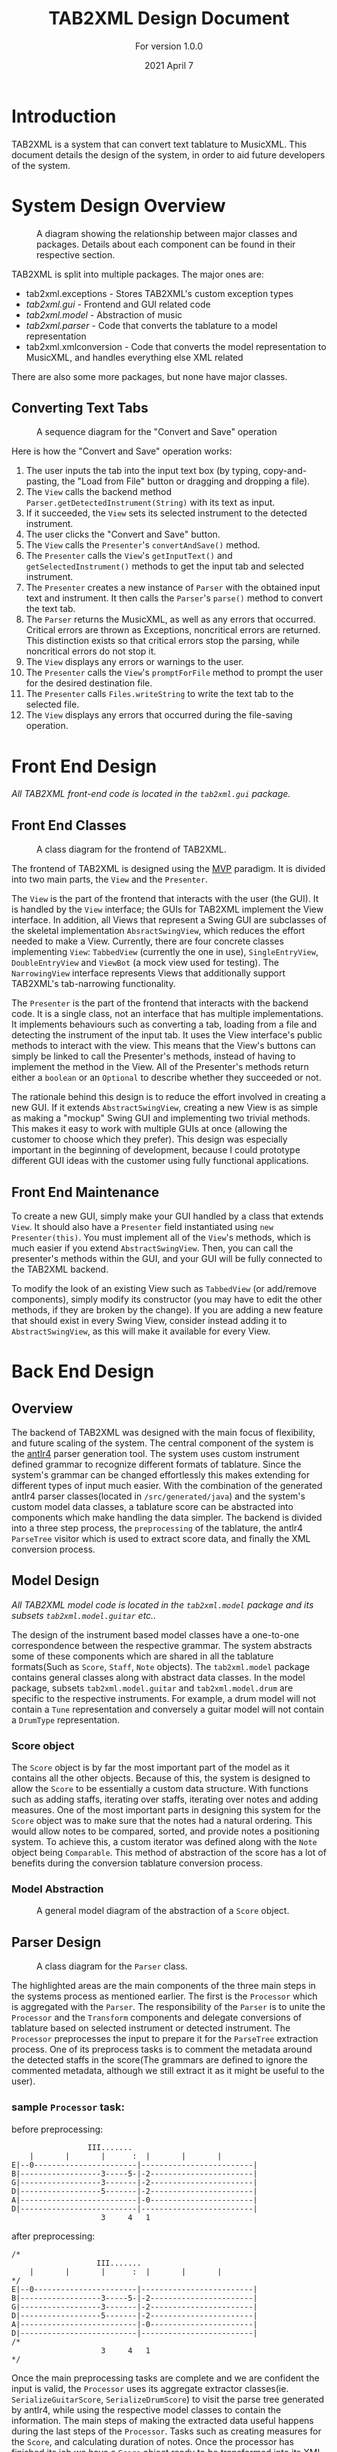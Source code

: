 #+TITLE: TAB2XML Design Document
#+SUBTITLE: For version 1.0.0
#+DATE: 2021 April 7
#+LaTeX_HEADER: \usepackage[a4paper, lmargin=30mm, rmargin=30mm, tmargin=25mm, bmargin=25mm]{geometry}
#+LaTeX_HEADER: \usepackage{indentfirst}
#+LaTeX_HEADER: \usepackage{xurl}

#+LATEX: \newpage

* Introduction
  TAB2XML is a system that can convert text tablature to MusicXML.  This document details the design of the system, in order to aid future developers of the system.
* System Design Overview
  #+CAPTION: A diagram showing the relationship between major classes and packages.  Details about each component can be found in their respective section.
  [[./Diagrams/full-system-diagram.png]]
  
  TAB2XML is split into multiple packages.  The major ones are:
   - tab2xml.exceptions - Stores TAB2XML's custom exception types
   - [[*Front End Design][tab2xml.gui]] - Frontend and GUI related code
   - [[*Model Design][tab2xml.model]] - Abstraction of music
   - [[*Parser Design][tab2xml.parser]] - Code that converts the tablature to a model representation
   - tab2xml.xmlconversion - Code that converts the model representation to MusicXML, and handles everything else XML related
  There are also some more packages, but none have major classes.
** Converting Text Tabs
   #+CAPTION: A sequence diagram for the "Convert and Save" operation
   [[./Diagrams/convert-and-save-2.png]]

   Here is how the "Convert and Save" operation works:
   1. The user inputs the tab into the input text box (by typing, copy-and-pasting, the "Load from File" button or dragging and dropping a file).
   2. The ~View~ calls the backend method ~Parser.getDetectedInstrument(String)~ with its text as input.
   3. If it succeeded, the ~View~ sets its selected instrument to the detected instrument.
   4. The user clicks the "Convert and Save" button.
   5. The ~View~ calls the ~Presenter~'s ~convertAndSave()~ method.
   6. The ~Presenter~ calls the ~View~'s ~getInputText()~ and ~getSelectedInstrument()~ methods to get the input tab and selected instrument.
   7. The ~Presenter~ creates a new instance of ~Parser~ with the obtained input text and instrument.  It then calls the ~Parser~'s ~parse()~ method to convert the text tab.
   8. The ~Parser~ returns the MusicXML, as well as any errors that occurred.  Critical errors are thrown as Exceptions, noncritical errors are returned.  This distinction exists so that critical errors stop the parsing, while noncritical errors do not stop it.
   9. The ~View~ displays any errors or warnings to the user.
   10. The ~Presenter~ calls the ~View~'s ~promptForFile~ method to prompt the user for the desired destination file.
   11. The ~Presenter~ calls ~Files.writeString~ to write the text tab to the selected file.
   12. The ~View~ displays any errors that occurred during the file-saving operation.
#+LaTeX: \newpage

* Front End Design
  /All TAB2XML front-end code is located in the ~tab2xml.gui~ package./
** Front End Classes
   #+CAPTION: A class diagram for the frontend of TAB2XML.
   [[./Diagrams/frontend-class-diagram.png]]

   The frontend of TAB2XML is designed using the [[https://en.wikipedia.org/wiki/Model%E2%80%93view%E2%80%93presenter][MVP]] paradigm.  It is divided into two main parts, the ~View~ and the ~Presenter~.

   The ~View~ is the part of the frontend that interacts with the user (the GUI).  It is handled by the ~View~ interface; the GUIs for TAB2XML implement the View interface.  In addition, all Views that represent a Swing GUI are subclasses of the skeletal implementation ~AbsractSwingView~, which reduces the effort needed to make a View.  Currently, there are four concrete classes implementing ~View~: ~TabbedView~ (currently the one in use), ~SingleEntryView~, ~DoubleEntryView~ and ~ViewBot~ (a mock view used for testing).  The ~NarrowingView~ interface represents Views that additionally support TAB2XML's tab-narrowing functionality.

   The ~Presenter~ is the part of the frontend that interacts with the backend code.  It is a single class, not an interface that has multiple implementations.  It implements behaviours such as converting a tab, loading from a file and detecting the instrument of the input tab.  It uses the View interface's public methods to interact with the view.  This means that the View's buttons can simply be linked to call the Presenter's methods, instead of having to implement the method in the View.  All of the Presenter's methods return either a ~boolean~ or an ~Optional~ to describe whether they succeeded or not.

   The rationale behind this design is to reduce the effort involved in creating a new GUI.  If it extends ~AbstractSwingView~, creating a new View is as simple as making a "mockup" Swing GUI and implementing two trivial methods.  This makes it easy to work with multiple GUIs at once (allowing the customer to choose which they prefer).  This design was especially important in the beginning of development, because I could prototype different GUI ideas with the customer using fully functional applications.
** Front End Maintenance
   To create a new GUI, simply make your GUI handled by a class that extends ~View~.  It should also have a ~Presenter~ field instantiated using ~new Presenter(this)~.  You must implement all of the ~View~'s methods, which is much easier if you extend ~AbstractSwingView~.  Then, you can call the presenter's methods within the GUI, and your GUI will be fully connected to the TAB2XML backend.

   To modify the look of an existing View such as ~TabbedView~ (or add/remove components), simply modify its constructor (you may have to edit the other methods, if they are broken by the change).  If you are adding a new feature that should exist in every Swing View, consider instead adding it to ~AbstractSwingView~, as this will make it available for every View.

#+LATEX: \newpage

* Back End Design
** Overview
	The backend of TAB2XML was designed with the main focus of flexibility, and future scaling of the system. The central component of the system is the [[https://www.antlr.org/][antlr4]] parser generation tool. The system uses custom instrument defined grammar to recognize different formats of tablature. Since the system's grammar can be changed effortlessly this makes extending for different types of input much easier. With the combination of the generated antlr4 parser classes(located in ~/src/generated/java~) and the system's custom model data classes, a tablature score can be abstracted into components which make handling the data simpler. The backend is divided into a three step process, the ~preprocessing~ of the tablature, the antlr4 ~ParseTree~ visitor which is used to extract score data, and finally the XML conversion process.

** Model Design
/All TAB2XML model code is located in the ~tab2xml.model~ package and its subsets ~tab2xml.model.guitar~ etc../
   
	The design of the instrument based model classes have a one-to-one correspondence between the respective grammar. The system abstracts some of these components which are shared in all the tablature formats(Such as ~Score~, ~Staff~, ~Note~ objects). The ~tab2xml.model~ package contains general classes along with abstract data classes. In the model package, subsets ~tab2xml.model.guitar~ and ~tab2xml.model.drum~ are specific to the respective instruments. For example, a drum model will not contain a ~Tune~ representation and conversely a guitar model will not contain a ~DrumType~ representation.

*** Score object
		The ~Score~ object is by far the most important part of the model as it contains all the other objects. Because of this, the system is designed to allow the ~Score~ to be essentially a custom data structure. With functions such as adding staffs, iterating over staffs, iterating over notes and
		adding measures. One of the most important parts in designing this system for the ~Score~ object was to make sure that the notes had a natural ordering. This would allow notes to be compared, sorted, and provide notes a positioning system. To achieve this, a custom iterator was defined along with the ~Note~ object being ~Comparable~. This method of abstraction of the score has a lot of benefits during the conversion tablature conversion process.

#+LATEX: \newpage
	
*** Model Abstraction
	#+CAPTION: A general model diagram of the abstraction of a ~Score~ object.
	[[./Diagrams/backend-model-abstraction.png]]

#+LATEX: \newpage

** Parser Design
	#+CAPTION: A class diagram for the ~Parser~ class.
	[[./Diagrams/backend-parser-class-diagram.png]]

	The highlighted areas are the main components of the three main steps in the systems process as mentioned earlier. The first is the ~Processor~ which is aggregated with the ~Parser~. The responsibility of the ~Parser~ is to unite the ~Processor~ and the ~Transform~ components and delegate conversions of tablature based on selected instrument or detected instrument. The ~Processor~ preprocesses the input to prepare it for the ~ParseTree~ extraction process. One of its preprocess tasks is to comment the metadata around the detected staffs in the score(The grammars are defined to ignore the commented metadata, although we still extract it as it might be useful to the user). 
*** sample ~Processor~ task:
	before preprocessing:
	#+BEGIN_EXAMPLE
	                 III.......
	    |       |       |      :  |       |       |
	E|--0-----------------------|-------------------------|
	B|------------------3-----5-|-2-----------------------|
	G|------------------3-------|-2-----------------------|
	D|------------------5-------|-2-----------------------|
	A|--------------------------|-0-----------------------|
	D|--------------------------|-------------------------|
	                    3     4   1
	#+END_EXAMPLE 
	
	after preprocessing:
	#+BEGIN_EXAMPLE
	/*
	                   III.......
	    |       |       |      :  |       |       |
	*/
	E|--0-----------------------|-------------------------|
	B|------------------3-----5-|-2-----------------------|
	G|------------------3-------|-2-----------------------|
	D|------------------5-------|-2-----------------------|
	A|--------------------------|-0-----------------------|
	D|--------------------------|-------------------------|
	/*
	                    3     4   1
	*/
	#+END_EXAMPLE

	Once the main preprocessing tasks are complete and we are confident the input is valid, the ~Processor~ uses its aggregate extractor classes(ie. ~SerializeGuitarScore~, ~SerializeDrumScore~) to visit the parse tree generated by antlr4, while using the respective model classes to contain the information. The main steps of making the extracted data useful happens during the last steps of the ~Processor~. Tasks such as creating measures for the ~Score~, and calculating duration of notes. Once the processor has finished its job we have a ~Score~ object ready to be transformed into its XML equivalent. This is where The ~Transform~ class comes in. It's job is to simply generate XML from the parsed information serialized in the respective ~Score~ object. Hence, once this conversion is finished the XML is passed back to the frontend where it is handled as needed.

** Grammar Design
	The grammars for the system are designed to abstract the score representation. The grammars can be located at ~src/main/antlr~. The system defines a set of rules for the grammar and antlr4 then creates a corresponding ~ParseTree~ from the input stream. The following are example rules(lower case, which would be nodes in the tree, sheet being the top level rule) and tokens which help build the grammar rules. This makes adding new support for tabs fairly easy as all you need to do is change the grammar rules and have a corresponding data model for that feature.
	#+CAPTION: A list guitar grammar rules and tokens in ~GuitarTab.g4~(similarly drums have their own set of rules defined in ~DrumTab.g4~)
	[[./Diagrams/guitar-grammar-rules.png]]
	#+CAPTION: An example of a ~ParseTree~ structure for a bass(which is uses ~GuitarTab.g4~ grammar) tablature with four strings:
	[[./Diagrams/bass-parse-tree.png]]

	With the rules and ~ParseTree~ defined by antlr4, the system can traverse the ~ParseTree~ with the system’s custom made ~Visitor~ classes( ~SerializeGuitarScore~, ~SerializeDrumScore~). The visitors define their logic in parsing the information based on which node the visitor is at in the input stream. If a hammer-on rule is reached the information is stored in the respective ~HammerOn~ model class. The visitors are broken up into three abstract components that serializes the ~Score~, serializes ~Staff~, and finally collects line/string(~GuitarString~, ~DrumLine~) items. These classes all extend  their respective grammar defined ~BaseVisitor~ classes generated by antlr4.

** System capabilities
	The system can support well formed guitar and bass tablature very well. The system's auto instrument detection is robust as it takes into account the metadata around the main components of the score, making it convenient for the user.  The system does fall short when the input is not well formed due to a lacking input validation system which allows malformed input to bypass to the ~ParseTree~ visitor process. With the right implementation and design of a validation system this could be fixed rather easily. The grammars of this system could also be improved to further reduce ambiguities which arise errors. The system's design abstraction of the ~Score~ object into its subcomponents extends the possibility to allow more detailed configuration as desired by the user.

** Back End Maintenance
	To add new support for a tablature feature you must change the grammar for the respective instrument. Adding a new rule is very simple but the main challenge is creating a grammar that avoids ambiguity. That’s why it’s important for the system to abstract the ~Score~ into subcomponents. For example, our system doesn’t support bend actions for guitar. We can add this support by adding a rule ~bend~ in our grammar file and finally add that rule to our ~stringItems~ rule. Then finally parsing the information once that rule is reached in the ~ParseTree~. This ease of changing the grammar makes it easy to extend support. The grammars are not perfect but it is a good base to extend to more complex features. The model classes all contain modular abstractions of classes which make them easy to maintain or add additional changes to. There is a clear distinction of class separation since our model is divided based on the respective instrument. Making it simple to create new models for currently supported instruments or ones we want to support.

